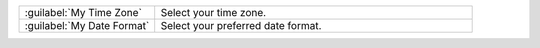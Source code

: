 .. list-table::
   :widths: 30 70

   * - :guilabel:`My Time Zone`

     - Select your time zone.

   * - :guilabel:`My Date Format`

     - Select your preferred date format.
